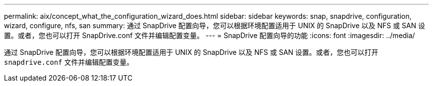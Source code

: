 ---
permalink: aix/concept_what_the_configuration_wizard_does.html 
sidebar: sidebar 
keywords: snap, snapdrive, configuration, wizard, configure, nfs, san 
summary: 通过 SnapDrive 配置向导，您可以根据环境配置适用于 UNIX 的 SnapDrive 以及 NFS 或 SAN 设置。或者，您也可以打开 SnapDrive.conf 文件并编辑配置变量。 
---
= SnapDrive 配置向导的功能
:icons: font
:imagesdir: ../media/


[role="lead"]
通过 SnapDrive 配置向导，您可以根据环境配置适用于 UNIX 的 SnapDrive 以及 NFS 或 SAN 设置。或者，您也可以打开 `snapdrive.conf` 文件并编辑配置变量。
